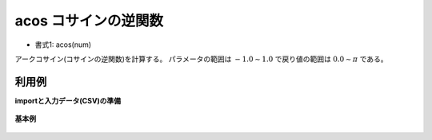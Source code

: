 acos コサインの逆関数
--------------------------

* 書式1: acos(num) 


アークコサイン(コサインの逆関数)を計算する。
パラメータの範囲は :math:`-1.0\sim 1.0` で戻り値の範囲は :math:`0.0\sim \pi` である。


利用例
''''''''''''

**importと入力データ(CSV)の準備**

  .. code-block:: python
    :linenos:

    import nysol.mcmd as nm

    with open('dat1.csv','w') as f:
      f.write(
    '''id,val
    1,-1.0
    2,0
    3,1.0
    4,
    5,2
    ''')


**基本例**


  .. code-block:: python
    :linenos:

    nm.mcal(c='acos(${val})', a='rsl', i="dat1.csv", o="rsl1.csv").run()
    ### rsl1.csv の内容
    # id,val,rsl
    # 1,-1.0,3.141592654
    # 2,0,1.570796327
    # 3,1.0,0
    # 4,,
    # 5,2,


